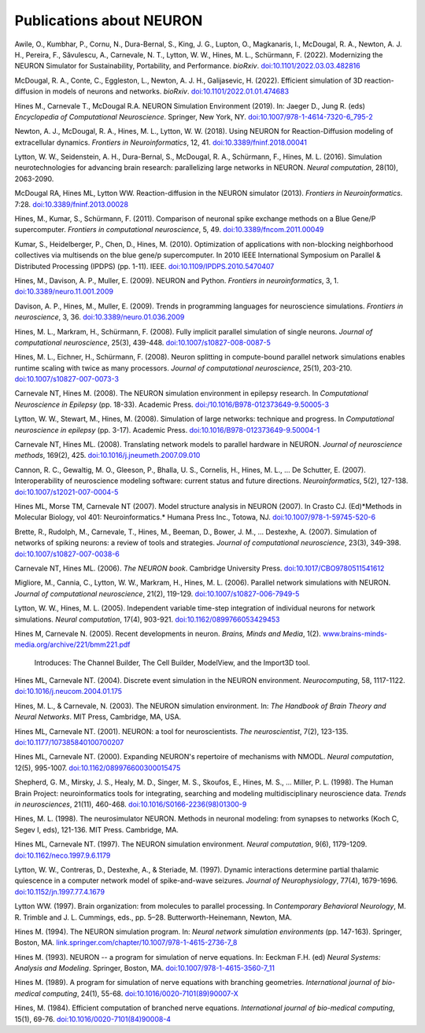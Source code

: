 .. _publications_about_neuron:

Publications about NEURON
=========================

Awile, O., Kumbhar, P., Cornu, N., Dura-Bernal, S., King, J. G., Lupton, O., Magkanaris, I., McDougal, R. A., Newton, A. J. H., Pereira, F., Săvulescu, A., Carnevale, N. T., Lytton, W. W., Hines, M. L., Schürmann, F. (2022). Modernizing the NEURON Simulator for Sustainability, Portability, and Performance. *bioRxiv*. `doi:10.1101/2022.03.03.482816 <https://doi.org/10.1101/2022.03.03.482816>`_

McDougal, R. A., Conte, C., Eggleston, L., Newton, A. J. H., Galijasevic, H. (2022). Efficient simulation of 3D reaction-diffusion in models of neurons and networks. *bioRxiv*. `doi:10.1101/2022.01.01.474683 <https://doi.org/10.1101/2022.01.01.474683>`_

Hines M., Carnevale T., McDougal R.A. NEURON Simulation Environment (2019). In: Jaeger D., Jung R. (eds) *Encyclopedia of Computational Neuroscience*. Springer, New York, NY. `doi:10.1007/978-1-4614-7320-6_795-2 <https://doi.org/10.1007/978-1-4614-7320-6_795-2>`_

Newton, A. J., McDougal, R. A., Hines, M. L., Lytton, W. W. (2018). 
Using NEURON for Reaction-Diffusion modeling of extracellular dynamics.
*Frontiers in Neuroinformatics*, 12, 41. 
`doi:10.3389/fninf.2018.00041 <https://doi.org/10.3389/fninf.2018.00041>`_

Lytton, W. W., Seidenstein, A. H., Dura-Bernal, S., McDougal, R. A., Schürmann, F., Hines, M. L. (2016). Simulation neurotechnologies for advancing brain research: parallelizing large networks in NEURON. *Neural computation*, 28(10), 2063-2090.

McDougal RA, Hines ML, Lytton WW. Reaction-diffusion in the NEURON simulator (2013). *Frontiers in Neuroinformatics*. 7:28. `doi:10.3389/fninf.2013.00028 <https://doi.org/10.3389/fninf.2013.00028>`_

Hines, M., Kumar, S., Schürmann, F. (2011). Comparison of neuronal spike exchange methods on a Blue Gene/P supercomputer. *Frontiers in computational neuroscience*, 5, 49. `doi:10.3389/fncom.2011.00049 <https://doi.org/10.3389/fncom.2011.00049>`_

Kumar, S., Heidelberger, P., Chen, D., Hines, M. (2010). Optimization of applications with non-blocking neighborhood collectives via multisends on the blue gene/p supercomputer. In 2010 IEEE International Symposium on Parallel & Distributed Processing (IPDPS) (pp. 1-11). IEEE. `doi:10.1109/IPDPS.2010.5470407 <https://doi.org/10.1109/IPDPS.2010.5470407>`_

Hines, M., Davison, A. P., Muller, E. (2009). NEURON and Python. *Frontiers in neuroinformatics*, 3, 1. `doi:10.3389/neuro.11.001.2009 <https://doi.org/10.3389/neuro.11.001.2009>`_

Davison, A. P., Hines, M., Muller, E. (2009). Trends in programming languages for neuroscience simulations. *Frontiers in neuroscience*, 3, 36. `doi:10.3389/neuro.01.036.2009 <https://doi.org/10.3389/neuro.01.036.2009>`_

Hines, M. L., Markram, H., Schürmann, F. (2008). Fully implicit parallel simulation of single neurons. *Journal of computational neuroscience*, 25(3), 439-448. `doi:10.1007/s10827-008-0087-5 <https://doi.org/10.1007/s10827-008-0087-5>`_

Hines, M. L., Eichner, H., Schürmann, F. (2008). Neuron splitting in compute-bound parallel network simulations enables runtime scaling with twice as many processors. *Journal of computational neuroscience*, 25(1), 203-210. `doi:10.1007/s10827-007-0073-3 <https://doi.org/10.1007/s10827-007-0073-3>`_

Carnevale NT, Hines M. (2008). The NEURON simulation environment in epilepsy research. In *Computational Neuroscience in Epilepsy* (pp. 18-33). Academic Press. `doi:/10.1016/B978-012373649-9.50005-3 <https://doi.org/10.1016/B978-012373649-9.50005-3>`_

Lytton, W. W., Stewart, M., Hines, M. (2008). Simulation of large networks: technique and progress. In *Computational neuroscience in epilepsy* (pp. 3-17). Academic Press. `doi:10.1016/B978-012373649-9.50004-1 <https://doi.org/10.1016/B978-012373649-9.50004-1>`_

Carnevale NT, Hines ML. (2008). Translating network models to parallel hardware in NEURON. *Journal of neuroscience methods*, 169(2), 425. `doi:10.1016/j.jneumeth.2007.09.010 <https://doi.org/10.1016/j.jneumeth.2007.09.010>`_

Cannon, R. C., Gewaltig, M. O., Gleeson, P., Bhalla, U. S., Cornelis, H., Hines, M. L., ...  De Schutter, E. (2007). Interoperability of neuroscience modeling software: current status and future directions. *Neuroinformatics*, 5(2), 127-138. `doi:10.1007/s12021-007-0004-5 <https://doi.org/10.1007/s12021-007-0004-5>`_

Hines ML, Morse TM, Carnevale NT (2007). Model structure analysis in NEURON (2007). In Crasto CJ. (Ed)*Methods in Molecular Biology, vol 401: Neuroinformatics.* Humana Press Inc., Totowa, NJ. `doi:10.1007/978-1-59745-520-6 <https://doi.org/10.1007/978-1-59745-520-6>`_

Brette, R., Rudolph, M., Carnevale, T., Hines, M., Beeman, D., Bower, J. M., ...  Destexhe, A. (2007). Simulation of networks of spiking neurons: a review of tools and strategies. *Journal of computational neuroscience*, 23(3), 349-398. `doi:10.1007/s10827-007-0038-6 <https://doi.org/10.1007/s10827-007-0038-6>`_

Carnevale NT, Hines ML. (2006). *The NEURON book*. Cambridge University Press. `doi:10.1017/CBO9780511541612 <https://doi.org/10.1017/CBO9780511541612>`_

Migliore, M., Cannia, C., Lytton, W. W., Markram, H., Hines, M. L. (2006). Parallel network simulations with NEURON. *Journal of computational neuroscience*, 21(2), 119-129. `doi:10.1007/s10827-006-7949-5 <https://doi.org/10.1007/s10827-006-7949-5>`_

Lytton, W. W., Hines, M. L. (2005). Independent variable time-step integration of individual neurons for network simulations. *Neural computation*, 17(4), 903-921. `doi:10.1162/0899766053429453 <https://doi.org/10.1162/0899766053429453>`_

Hines M, Carnevale N. (2005). Recent developments in neuron. *Brains, Minds and Media*, 1(2). `www.brains-minds-media.org/archive/221/bmm221.pdf <https://www.brains-minds-media.org/archive/221/bmm221.pdf>`_

    Introduces: The Channel Builder, The Cell Builder, ModelView, and the Import3D tool.

Hines ML, Carnevale NT. (2004). Discrete event simulation in the NEURON environment. *Neurocomputing*, 58, 1117-1122. `doi:10.1016/j.neucom.2004.01.175 <https://doi.org/10.1016/j.neucom.2004.01.175>`_

Hines, M. L., & Carnevale, N. (2003). The NEURON simulation environment. In: *The Handbook of Brain Theory and Neural Networks*. MIT Press, Cambridge, MA, USA.

Hines ML, Carnevale NT. (2001). NEURON: a tool for neuroscientists. *The neuroscientist*, 7(2), 123-135. `doi:10.1177/107385840100700207 <https://doi.org/10.1177/107385840100700207>`_

Hines ML, Carnevale NT. (2000). Expanding NEURON's repertoire of mechanisms with NMODL. *Neural computation*, 12(5), 995-1007. `doi:10.1162/089976600300015475 <https://doi.org/10.1162/089976600300015475>`_

Shepherd, G. M., Mirsky, J. S., Healy, M. D., Singer, M. S., Skoufos, E., Hines, M. S., ... Miller, P. L. (1998). The Human Brain Project: neuroinformatics tools for integrating, searching and modeling multidisciplinary neuroscience data. *Trends in neurosciences*, 21(11), 460-468. `doi:10.1016/S0166-2236(98)01300-9 <https://doi.org/10.1016/S0166-2236(98)01300-9>`_

Hines, M. L. (1998). The neurosimulator NEURON. Methods in neuronal modeling: from synapses to networks (Koch C, Segev I, eds), 121-136. MIT Press. Cambridge, MA.

Hines ML, Carnevale NT. (1997). The NEURON simulation environment. *Neural computation*, 9(6), 1179-1209. `doi:10.1162/neco.1997.9.6.1179 <https://doi.org/10.1162/neco.1997.9.6.1179>`_

Lytton, W. W., Contreras, D., Destexhe, A., & Steriade, M. (1997). Dynamic interactions determine partial thalamic quiescence in a computer network model of spike-and-wave seizures. *Journal of Neurophysiology*, 77(4), 1679-1696. `doi:10.1152/jn.1997.77.4.1679 <https://doi.org/10.1152/jn.1997.77.4.1679>`_

Lytton WW. (1997). Brain organization: from molecules to parallel processing. In *Contemporary Behavioral Neurology*, M. R. Trimble and J. L. Cummings, eds., pp. 5–28. Butterworth-Heinemann, Newton, MA.

Hines M. (1994). The NEURON simulation program. In: *Neural network simulation environments* (pp. 147-163). Springer, Boston, MA. `link.springer.com/chapter/10.1007/978-1-4615-2736-7_8 <https://link.springer.com/chapter/10.1007/978-1-4615-2736-7_8>`_

Hines M. (1993). NEURON -- a program for simulation of nerve equations. In: Eeckman F.H. (ed) *Neural Systems: Analysis and Modeling*. Springer, Boston, MA. `doi:10.1007/978-1-4615-3560-7_11 <https://doi.org/10.1007/978-1-4615-3560-7_11>`_

Hines M. (1989). A program for simulation of nerve equations with branching geometries. *International journal of bio-medical computing*, 24(1), 55-68. `doi:10.1016/0020-7101(89)90007-X <https://doi.org/10.1016/0020-7101(89)90007-X>`_


Hines, M. (1984). Efficient computation of branched nerve equations. *International journal of bio-medical computing*, 15(1), 69-76. `doi:10.1016/0020-7101(84)90008-4 <https://doi.org/10.1016/0020-7101(84)90008-4>`_
